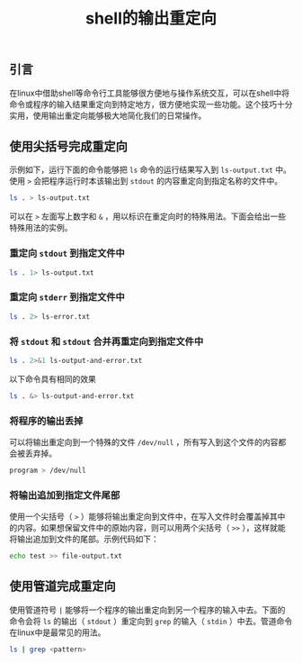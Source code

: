 #+BEGIN_COMMENT
.. title: shell的输出重定向
.. slug: shell-output-redirections
.. date: 2018-07-26 10:02:41 UTC+08:00
.. tags: shell, linux
.. category: linux
.. link:
.. description:
.. type: text
#+END_COMMENT

#+TITLE: shell的输出重定向

** 引言
在linux中借助shell等命令行工具能够很方便地与操作系统交互，可以在shell中将命令或程序的输入结果重定向到特定地方，很方便地实现一些功能。这个技巧十分实用，使用输出重定向能够极大地简化我们的日常操作。

** 使用尖括号完成重定向
示例如下，运行下面的命令能够把 =ls= 命令的运行结果写入到 =ls-output.txt= 中。使用 =>= 会把程序运行时本该输出到 =stdout= 的内容重定向到指定名称的文件中。
#+BEGIN_SRC sh
ls . > ls-output.txt
#+END_SRC
可以在 =>= 左面写上数字和 =&= ，用以标识在重定向时的特殊用法。下面会给出一些特殊用法的实例。

*** 重定向 =stdout= 到指定文件中
#+BEGIN_SRC sh
ls . 1> ls-output.txt
#+END_SRC

*** 重定向 =stderr= 到指定文件中
#+BEGIN_SRC sh
ls . 2> ls-error.txt
#+END_SRC

*** 将 =stdout= 和 =stdout= 合并再重定向到指定文件中
#+BEGIN_SRC sh
ls . 2>&1 ls-output-and-error.txt
#+END_SRC
以下命令具有相同的效果
#+BEGIN_SRC sh
ls . &> ls-output-and-error.txt
#+END_SRC

*** 将程序的输出丢掉
可以将输出重定向到一个特殊的文件 =/dev/null= ，所有写入到这个文件的内容都会被丢弃掉。
#+BEGIN_SRC sh
program > /dev/null
#+END_SRC

*** 将输出追加到指定文件尾部
使用一个尖括号（ =>= ）能够将输出重定向到文件中，在写入文件时会覆盖掉其中的内容。如果想保留文件中的原始内容，则可以用两个尖括号（ =>>= ），这样就能将输出追加到文件的尾部。示例代码如下：
#+BEGIN_SRC sh
echo test >> file-output.txt
#+END_SRC

** 使用管道完成重定向
使用管道符号 =|= 能够将一个程序的输出重定向到另一个程序的输入中去。下面的命令会将 =ls= 的输出（ =stdout= ）重定向到 =grep= 的输入（ =stdin= ）中去。管道命令在linux中是最常见的用法。
#+BEGIN_SRC sh
ls | grep <pattern>
#+END_SRC
